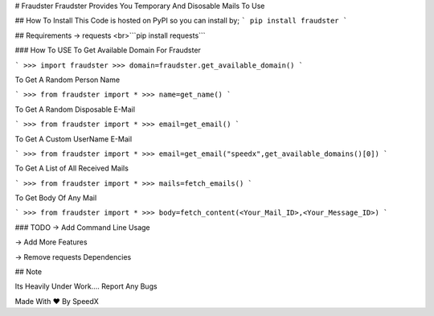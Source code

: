 # Fraudster
Fraudster Provides You Temporary And Disosable Mails To Use

## How To Install
This Code is hosted on PyPI so you can install by;
```
pip install fraudster
```

## Requirements 
-> requests 
<br>```pip install requests```

### How To USE
To Get Available Domain For Fraudster

```
>>> import fraudster
>>> domain=fraudster.get_available_domain()
```

To Get A Random Person Name

```
>>> from fraudster import *
>>> name=get_name()
```

To Get A Random Disposable E-Mail

```
>>> from fraudster import *
>>> email=get_email()
```

To Get A Custom UserName E-Mail

```
>>> from fraudster import *
>>> email=get_email("speedx",get_available_domains()[0])
```

To Get A List of All Received Mails

```
>>> from fraudster import *
>>> mails=fetch_emails()
```

To Get Body Of Any Mail

```
>>> from fraudster import *
>>> body=fetch_content(<Your_Mail_ID>,<Your_Message_ID>)
```

### TODO
-> Add Command Line Usage

-> Add More Features

-> Remove requests Dependencies


## Note 

Its Heavily  Under Work.... Report Any Bugs 

Made With ♥ By SpeedX


